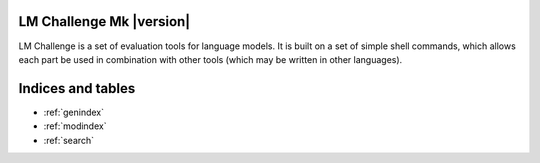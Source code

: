 LM Challenge Mk |version|
=========================

LM Challenge is a set of evaluation tools for language models.
It is built on a set of simple shell commands, which allows each part be used
in combination with other tools (which may be written in other languages).

   .. toctree::
      :maxdepth: 2

      Overview <README>
      Commands <commands>
      API <api>
      Core module API <core>
      Data formats <formats>
      Developing <dev>

Indices and tables
==================

* :ref:`genindex`
* :ref:`modindex`
* :ref:`search`
